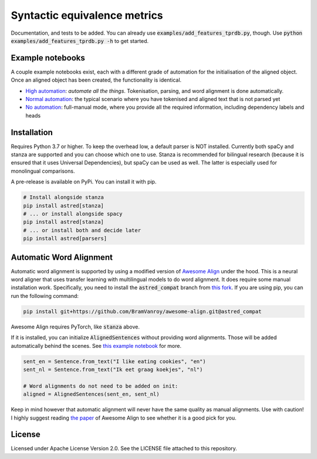 Syntactic equivalence metrics
=============================

Documentation, and tests to be added. You can already use :code:`examples/add_features_tprdb.py`, though. 
Use :code:`python examples/add_features_tprdb.py -h` to get started.

Example notebooks
-----------------

A couple example notebooks exist, each with a different grade of automation for the initialisation of the aligned object. 
Once an aligned object has been created, the functionality is identical.

- `High automation`_: *automate all the things*. Tokenisation, parsing, and word alignment is done automatically.
- `Normal automation`_: the typical scenario where you have tokenised and aligned text that is not parsed yet
- `No automation`_: full-manual mode, where you provide all the required information, including dependency labels and heads

.. _High automation: examples/full-auto.ipynb
.. _Normal automation: examples/automatic-parsing.ipynb
.. _No automation: examples/full-manual.ipynb


Installation
------------

Requires Python 3.7 or higher. To keep the overhead low, a default parser is NOT installed. Currently both spaCy and
stanza are supported and you can choose which one to use. Stanza is recommended for bilingual research (because it
is ensured that it uses Universal Dependencies), but spaCy can be used as well. The latter is especially used for
monolingual comparisons.

A pre-release is available on PyPi. You can install it with pip.

.. code-block:: bash

    # Install alongside stanza
    pip install astred[stanza]
    # ... or install alongside spacy
    pip install astred[stanza]
    # ... or install both and decide later
    pip install astred[parsers]


.. _stanza: https://github.com/stanfordnlp/stanza
.. _PyTorch installation: https://pytorch.org/get-started/locally/


Automatic Word Alignment
------------------------

Automatic word alignment is supported by using a modified version of `Awesome Align`_ under the hood. This is a neural
word aligner that uses transfer learning with multilingual models to do word alignment. It does require
some manual installation work. Specifically, you need to install the :code:`astred_compat` branch from `this fork`_.
If you are using pip, you can run the following command:

.. code-block:: bash

    pip install git+https://github.com/BramVanroy/awesome-align.git@astred_compat

Awesome Align requires PyTorch, like :code:`stanza` above.

If it is installed, you can initialize :code:`AlignedSentences` without providing word alignments. Those will be added
automatically behind the scenes. See `this example notebook`_ for more.

.. code-block:: bash

	sent_en = Sentence.from_text("I like eating cookies", "en")
	sent_nl = Sentence.from_text("Ik eet graag koekjes", "nl")

	# Word alignments do not need to be added on init:
	aligned = AlignedSentences(sent_en, sent_nl)

Keep in mind however that automatic alignment will never have the same quality as manual alignments. Use with caution!
I highly suggest reading `the paper`_ of Awesome Align to see whether it is a good pick for you.

.. _Awesome Align: https://github.com/neulab/awesome-align
.. _this fork: https://github.com/BramVanroy/awesome-align/tree/astred_compat
.. _this example notebook: examples/full-auto.ipynb
.. _the paper: https://arxiv.org/abs/2101.08231

License
-------
Licensed under Apache License Version 2.0. See the LICENSE file attached to this repository.
